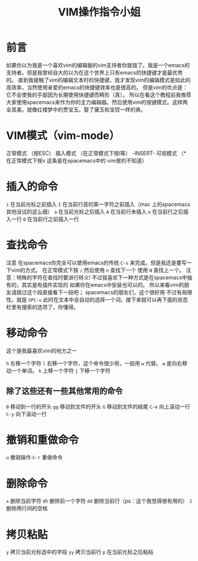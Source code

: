 #+TITLE: VIM操作指令小姐

* 前言
  如果你以为我是一个喜欢vim的编辑器的vim支持者你就错了。我是一个emacs的支持者。但是我曾经自大的以为在这个世界上只有emacs的快捷键才是最优秀的。
直到我接触了vim的编辑文本时的快捷键，我才发现vim的编辑模式是如此的高效率，当然使用亲爱的emacs的快捷键效率也是很高的。
但是vim的优点是：它不会使我的手部因为长期使用快捷键而畸形（真）。
  所以在看这个教程前我推荐大家使用spacemacs来作为你的主力编辑器。然后使用vim的按键模式。这样两全其美。就像红楼梦中的贾宝玉。娶了黛玉和宝钗一样的爽。
* VIM模式（vim-mode）
  正常模式 （按ESC）
  插入模式 （在正常模式下按i等） -INSERT-
  可视模式 （* 在正常模式下按v 这条是在spacemacs中的 vim里的不知道）
*  插入的命令
  =i= 在当前光标之前插入
  =I= 在当前行首的第一字符之前插入（mac 上的spacemacs 其他没试的这么细） 
  =a= 在当前光标之后插入
  =A= 在当前行未插入
  =o= 在当前行之后插入一行
  =O= 在当前行之前插入一行
* 查找命令
注意 在spacemacs你完全可以使用emacs的传统 =C-s= 来完成。但是我还是要写一下vim的方式。
在正常模式下按 =/= 
然后使用 =n= 查找下一个 使用 =N= 查找上一个。
注意：特殊的字符在查找时要进行转义!
不过我喜欢下一种方式是在spacemacs中独有的，其实是有插件实现的 如果你在emacs中安装也可以的。
所以来看vim的朋友请跳过这个段直接看下一段吧；
spacemacs的朋友们，这个很好用 不过有局限性。就是 =SPC-v= 此时在文本中会自动的选择一个词。接下来就可以再下面的状态栏里有搜索的选项了。你懂得。

* 移动命令
这个是我最喜欢vim的地方之一

=h= 左移一个字符
=l= 右移一个字符，这个命令很少用，一般用 =w= 代替。 =w= 是向右移动一个单词。
=k= 上移一个字符
=j= 下移一个字符

** 除了这些还有一些其他常用的命令
=0= 移动到一行的开头
=gg= 移动到文件的开头
=G=  移动到文件的结尾
=C-e= 向上滚动一行
=C-y= 向下滚动一行 

* 撤销和重做命令
=u= 撤销操作
=C-r= 重做命令

* 删除命令
=x= 删除当前字符
=dh= 删除前一个字符
=dd= 删除当前行（ps：这个我觉得很有用的）
=J= 删除两行间的空格

* 拷贝粘贴
=y= 拷贝当前光标选中的字段
=yy= 拷贝当前行
=p= 在当前光标之后粘贴 
